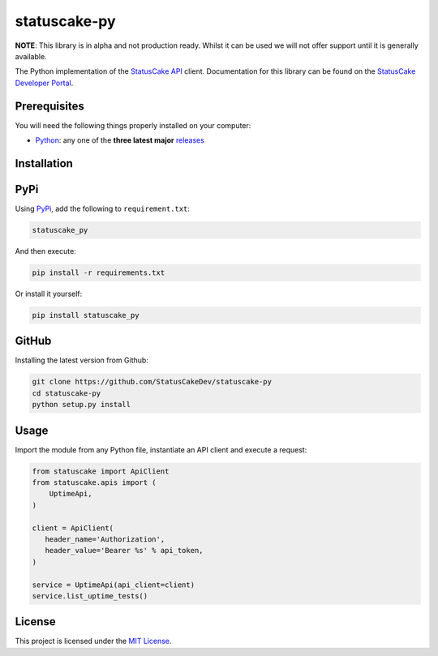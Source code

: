 statuscake-py |build|
=====================

**NOTE**: This library is in alpha and not production ready. Whilst it can be
used we will not offer support until it is generally available.

The Python implementation of the `StatusCake API
<https://www.statuscake.com/api/v1>`_ client. Documentation for this library
can be found on the `StatusCake Developer Portal
<https://www.statuscake.com/api/v1>`_.

Prerequisites
-------------

You will need the following things properly installed on your computer:

- `Python <https://www.python.org/>`_: any one of the **three latest major**
  `releases <https://www.python.org/download/releases/3.0/>`_

Installation
------------

PyPi
----

Using `PyPi <https://pypi.org/project/statuscake-py/>`_, add the following
to ``requirement.txt``:

.. code:: python

   statuscake_py

And then execute:

.. code:: bash

    pip install -r requirements.txt

Or install it yourself:

.. code:: bash

    pip install statuscake_py

GitHub
------

Installing the latest version from Github:

.. code:: bash

    git clone https://github.com/StatusCakeDev/statuscake-py
    cd statuscake-py
    python setup.py install

Usage
-----

Import the module from any Python file, instantiate an API client and execute a
request:

.. code:: python

   from statuscake import ApiClient
   from statuscake.apis import (
       UptimeApi,
   )

   client = ApiClient(
      header_name='Authorization',
      header_value='Bearer %s' % api_token,
   )

   service = UptimeApi(api_client=client)
   service.list_uptime_tests()

License
-------

This project is licensed under the `MIT License <LICENSE.txt>`_.

.. |build| image:: https://github.com/StatusCakeDev/statuscake-py/workflows/test/badge.svg
